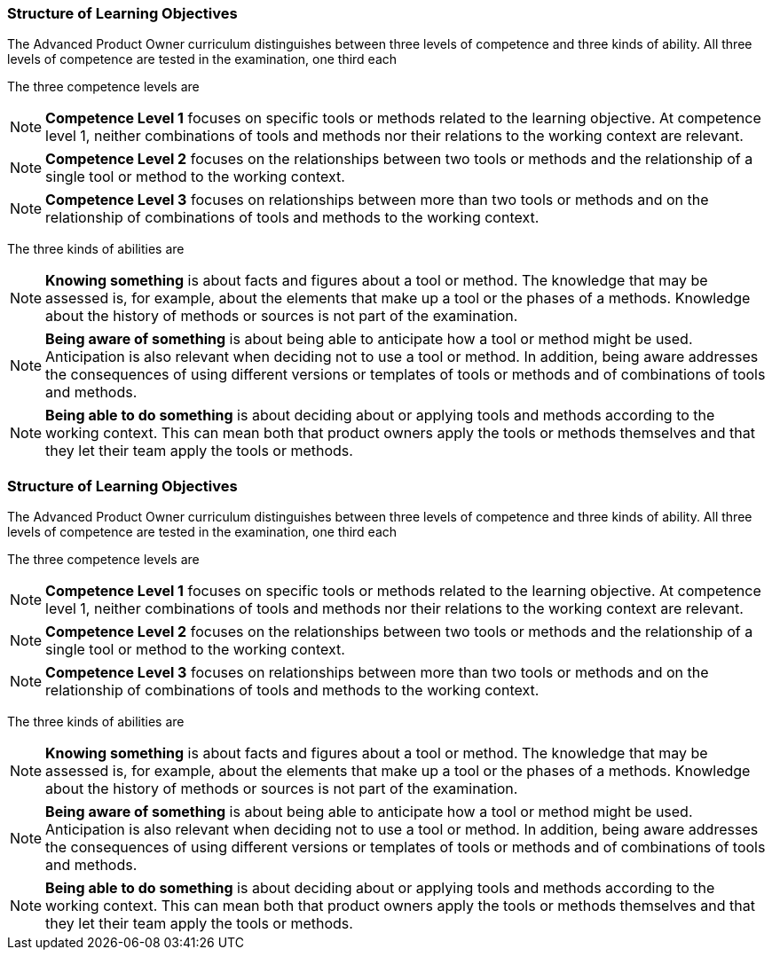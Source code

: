 // tag::DE[]
===  Structure of Learning Objectives

The Advanced Product Owner curriculum distinguishes between three levels of competence and three kinds of ability.
All three levels of competence are tested in the examination, one third each

The three competence levels are

[NOTE]
====
**Competence Level 1** focuses on specific tools or methods related to the learning objective.
At competence level 1, neither combinations of tools and methods nor their relations to the working context are relevant.
====

[NOTE]
====
**Competence Level 2** focuses on the relationships between two tools or methods and the relationship of a single tool or method to the working context.
====

[NOTE]
====
**Competence Level 3** focuses on relationships between more than two tools or methods and on the relationship of combinations of tools and methods to the working context.
====

The three kinds of abilities are

[NOTE]
====
**Knowing something** is about facts and figures about a tool or method.
The knowledge that may be assessed is, for example, about the elements that make up a tool or the phases of a methods.
Knowledge about the history of methods or sources is not part of the examination.
====

[NOTE]
====
**Being aware of something** is about being able to anticipate how a tool or method might be used.
Anticipation is also relevant when deciding not to use a tool or method.
In addition, being aware addresses the consequences of using different versions or templates of tools or methods and of combinations of tools and methods.
====

[NOTE]
====
**Being able to do something** is about deciding about or applying tools and methods according to the working context.
This can mean both that product owners apply the tools or methods themselves and that they let their team apply the tools or methods.
====
// end::DE[]

// tag::EN[]
===  Structure of Learning Objectives

The Advanced Product Owner curriculum distinguishes between three levels of competence and three kinds of ability.
All three levels of competence are tested in the examination, one third each

The three competence levels are

[NOTE]
====
**Competence Level 1** focuses on specific tools or methods related to the learning objective.
At competence level 1, neither combinations of tools and methods nor their relations to the working context are relevant.
====

[NOTE]
====
**Competence Level 2** focuses on the relationships between two tools or methods and the relationship of a single tool or method to the working context.
====

[NOTE]
====
**Competence Level 3** focuses on relationships between more than two tools or methods and on the relationship of combinations of tools and methods to the working context.
====

The three kinds of abilities are

[NOTE]
====
**Knowing something** is about facts and figures about a tool or method.
The knowledge that may be assessed is, for example, about the elements that make up a tool or the phases of a methods.
Knowledge about the history of methods or sources is not part of the examination.
====

[NOTE]
====
**Being aware of something** is about being able to anticipate how a tool or method might be used.
Anticipation is also relevant when deciding not to use a tool or method.
In addition, being aware addresses the consequences of using different versions or templates of tools or methods and of combinations of tools and methods.
====

[NOTE]
====
**Being able to do something** is about deciding about or applying tools and methods according to the working context.
This can mean both that product owners apply the tools or methods themselves and that they let their team apply the tools or methods.
====
// end::EN[]

